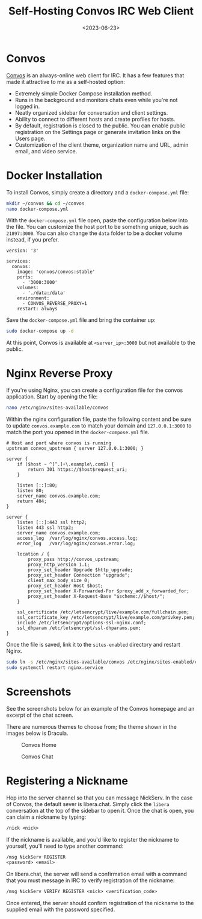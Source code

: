 #+date: <2023-06-23>
#+title: Self-Hosting Convos IRC Web Client
#+description: 
#+slug: self-hosting-convos

* Convos

[[https://convos.chat/][Convos]] is an always-online web client for IRC.
It has a few features that made it attractive to me as a self-hosted
option:

- Extremely simple Docker Compose installation method.
- Runs in the background and monitors chats even while you're not logged
  in.
- Neatly organized sidebar for conversation and client settings.
- Ability to connect to different hosts and create profiles for hosts.
- By default, registration is closed to the public. You can enable
  public registration on the Settings page or generate invitation links
  on the Users page.
- Customization of the client theme, organization name and URL, admin
  email, and video service.

* Docker Installation

To install Convos, simply create a directory and a =docker-compose.yml=
file:

#+begin_src sh
mkdir ~/convos && cd ~/convos
nano docker-compose.yml
#+end_src

With the =docker-compose.yml= file open, paste the configuration below
into the file. You can customize the host port to be something unique,
such as =21897:3000=. You can also change the =data= folder to be a
docker volume instead, if you prefer.

#+begin_src config
version: '3'

services:
  convos:
    image: 'convos/convos:stable'
    ports:
      - '3000:3000'
    volumes:
      - './data:/data'
    environment:
      - CONVOS_REVERSE_PROXY=1
    restart: always
#+end_src

Save the =docker-compose.yml= file and bring the container up:

#+begin_src sh
sudo docker-compose up -d
#+end_src

At this point, Convos is available at =<server_ip>:3000= but not
available to the public.

* Nginx Reverse Proxy

If you're using Nginx, you can create a configuration file for the
convos application. Start by opening the file:

#+begin_src sh
nano /etc/nginx/sites-available/convos
#+end_src

Within the nginx configuration file, paste the following content and be
sure to update =convos.example.com= to match your domain and
=127.0.0.1:3000= to match the port you opened in the
=docker-compose.yml= file.

#+begin_src config
# Host and port where convos is running
upstream convos_upstream { server 127.0.0.1:3000; }

server {
    if ($host ~ ^[^.]+\.example\.com$) {
        return 301 https://$host$request_uri;
    }

    listen [::]:80;
    listen 80;
    server_name convos.example.com;
    return 404;
}

server {
    listen [::]:443 ssl http2;
    listen 443 ssl http2;
    server_name convos.example.com;
    access_log  /var/log/nginx/convos.access.log;
    error_log   /var/log/nginx/convos.error.log;

    location / {
        proxy_pass http://convos_upstream;
        proxy_http_version 1.1;
        proxy_set_header Upgrade $http_upgrade;
        proxy_set_header Connection "upgrade";
        client_max_body_size 0;
        proxy_set_header Host $host;
        proxy_set_header X-Forwarded-For $proxy_add_x_forwarded_for;
        proxy_set_header X-Request-Base "$scheme://$host/";
    }

    ssl_certificate /etc/letsencrypt/live/example.com/fullchain.pem;
    ssl_certificate_key /etc/letsencrypt/live/example.com/privkey.pem;
    include /etc/letsencrypt/options-ssl-nginx.conf;
    ssl_dhparam /etc/letsencrypt/ssl-dhparams.pem;
}
#+end_src

Once the file is saved, link it to the =sites-enabled= directory and
restart Nginx.

#+begin_src sh
sudo ln -s /etc/nginx/sites-available/convos /etc/nginx/sites-enabled/convos
sudo systemctl restart nginx.service
#+end_src

* Screenshots

See the screenshots below for an example of the Convos homepage and an
excerpt of the chat screen.

There are numerous themes to choose from; the theme shown in the images
below is Dracula.

#+caption: Convos Home
[[https://media.githubusercontent.com/media/ccleberg/img/main/blog/20230623-convos/convos_home.png]]

#+caption: Convos Chat
[[https://media.githubusercontent.com/media/ccleberg/img/main/blog/20230623-convos/convos_chat.png]]

* Registering a Nickname

Hop into the server channel so that you can message NickServ. In the
case of Convos, the default sever is libera.chat. Simply click the
=libera= conversation at the top of the sidebar to open it. Once the
chat is open, you can claim a nickname by typing:

#+begin_src txt
/nick <nick>
#+end_src

If the nickname is available, and you'd like to register the nickname to
yourself, you'll need to type another command:

#+begin_src txt
/msg NickServ REGISTER
<password> <email>
#+end_src

On libera.chat, the server will send a confirmation email with a command
that you must message in IRC to verify registration of the nickname:

#+begin_src txt
/msg NickServ VERIFY REGISTER <nick> <verification_code>
#+end_src

Once entered, the server should confirm registration of the nickname to
the supplied email with the password specified.
